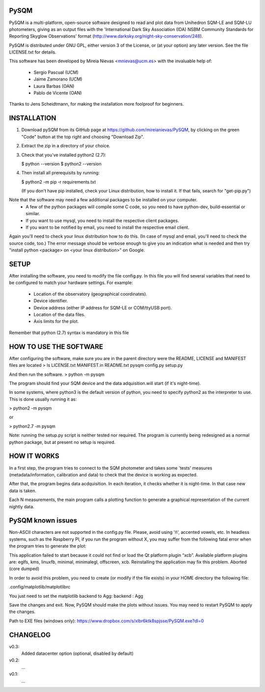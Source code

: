 PySQM
=====

PySQM is a multi-platform, open-source software designed to read and
plot data from Unihedron SQM-LE and SQM-LU photometers, giving as 
an output files with the 'International Dark Sky Association (IDA) 
NSBM Community Standards for Reporting Skyglow Observations' format
(http://www.darksky.org/night-sky-conservation/248).

PySQM is distributed under GNU GPL, either version 3 of the License, 
or (at your option) any later version. See the file LICENSE.txt for details.

This software has been developed by Mireia Nievas <mnievas@ucm.es> with
the invaluable help of:

 - Sergio Pascual (UCM)
 - Jaime Zamorano (UCM)
 - Laura Barbas (OAN)
 - Pablo de Vicente (OAN)

Thanks to Jens Scheidtmann, for making the installation more foolproof for beginners. 

INSTALLATION
============

1) Download pySQM from its GitHub page at https://github.com/mireianievas/PySQM, by clicking on the green "Code" button 
   at the top right and choosing "Download Zip". 

2) Extract the zip in a directory of your choice. 

3) Check that you've installed python2 (2.7): 
   
   $ python --version 
   $ python2 --version

4) Then install all prerequisits by running:

   $ python2 -m pip -r requirements.txt

   (If you don't have pip installed, check your Linux distribution, how to install it. 
   If that fails, search for "get-pip.py")

Note that the software may need a few additional packages to be installed on your computer.
 * A few of the python packages will compile some C code, so you need to have python-dev, build-essential or similar.
 * If you want to use mysql, you need to install the respective client packages.
 * If you want to be notified by email, you need to install the respective email client.

Again you'll need to check your linux distribution how to do this. 
(In case of mysql and email, you'll need to check the source code, too.) 
The error message should be verbose enough to give you an indication what is needed and then try 
"install python <package> on <your linux distribution>" on Google.

SETUP
=====

After installing the software, you need to modify the file config.py. 
In this file you will find several variables that need to be configured
to match your hardware settings. For example:

 - Location of the observatory (geographical coordinates).
 - Device identifier.
 - Device address (either IP address for SQM-LE or COM/ttyUSB port).
 - Location of the data files.
 - Axis limits for the plot.

Remember that python (2.7) syntax is mandatory in this file


HOW TO USE THE SOFTWARE
=======================

After configuring the software, make sure you are in the parent directory were
the README, LICENSE and MANIFEST files are located
> ls 
LICENSE.txt  MANIFEST.in  README.txt  pysqm  config.py  setup.py

And then run the software.
> python -m pysqm 

The program should find your SQM device and the data adquisition.will start 
(if it's night-time). 

In some systems, where python3 is the default version of python, you need 
to specify python2 as the interpreter to use. This is done usually running 
it as:

> python2 -m pysqm

or

> python2.7 -m pysqm

Note: running the setup.py script is neither tested nor required.
The program is currently being redesigned as a normal python package, but at 
present no setup is required.


HOW IT WORKS
============

In a first step, the program tries to connect to the SQM photometer and takes
some 'tests' measures (metadata/information, calibration and data) to check 
that the device is working as expected. 

After that, the program begins data acdquisition. In each iteration, it checks 
whether it is night-time. In that case new data is taken. 

Each N measurements, the main program calls a plotting function to generate 
a graphical representation of the current nightly data.


PySQM known issues
==================

Non-ASCII characters are not supported in the config.py file. Please, avoid using 'ñ', accented vowels, etc.
In headless systems, such as the Raspberry PI, if you run the program without X, you may suffer from the following fatal error when the program tries to generate the plot:

This application failed to start because it could not find or load the Qt platform plugin “xcb”.
Available platform plugins are: eglfs, kms, linuxfb, minimal, minimalegl, offscreen, xcb.
Reinstalling the application may fix this problem.  Aborted (core dumped)

In order to avoid this problem, you need to create (or modify if the file exists) in your HOME directory the following file: 

.config/matplotlib/matplotlibrc

You just need to set the matplotlib backend to Agg:
backend : Agg

Save the changes and exit. Now, PySQM should make the plots without issues. You may need to restart PySQM to apply the changes.

Path to EXE files (windows only):
https://www.dropbox.com/s/xlbr6ktk8spjsse/PySQM.exe?dl=0

CHANGELOG
=========

v0.3:
    Added datacenter option (optional, disabled by default)

v0.2:
    ...

v0.1:
    ...

